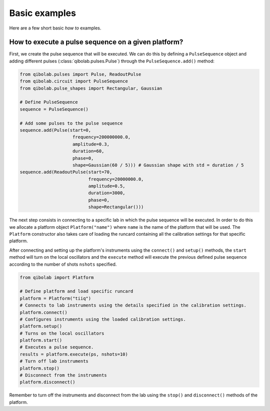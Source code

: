 Basic examples
==============

Here are a few short basic `how to` examples.

How to execute a pulse sequence on a given platform?
----------------------------------------------------

First, we create the pulse sequence that will be executed.
We can do this by defining a ``PulseSequence`` object and adding different
pulses (:class:`qibolab.pulses.Pulse`) through the ``PulseSequence.add()`` method:

.. code-block::  python

    from qibolab.pulses import Pulse, ReadoutPulse
    from qibolab.circuit import PulseSequence
    from qibolab.pulse_shapes import Rectangular, Gaussian

    # Define PulseSequence
    sequence = PulseSequence()

    # Add some pulses to the pulse sequence
    sequence.add(Pulse(start=0,
                        frequency=200000000.0,
                        amplitude=0.3,
                        duration=60,
                        phase=0,
                        shape=Gaussian(60 / 5))) # Gaussian shape with std = duration / 5
    sequence.add(ReadoutPulse(start=70,
                              frequency=20000000.0,
                              amplitude=0.5,
                              duration=3000,
                              phase=0,
                              shape=Rectangular()))

The next step consists in connecting to a specific lab in which
the pulse sequence will be executed. In order to do this we
allocate a platform  object ``Platform("name")`` where ``name`` is
the name of the platform that will be used. The ``Platform`` constructor
also takes care of loading the runcard containing all the calibration
settings for that specific platform.

After connecting and setting up the platform's instruments using the
``connect()`` and ``setup()`` methods, the ``start`` method will turn on
the local oscillators and the ``execute`` method will execute
the previous defined pulse sequence according to the number of shots ``nshots``
specified.

.. code-block::  python

    from qibolab import Platform

    # Define platform and load specific runcard
    platform = Platform("tiiq")
    # Connects to lab instruments using the details specified in the calibration settings.
    platform.connect()
    # Configures instruments using the loaded calibration settings.
    platform.setup()
    # Turns on the local oscillators
    platform.start()
    # Executes a pulse sequence.
    results = platform.execute(ps, nshots=10)
    # Turn off lab instruments
    platform.stop()
    # Disconnect from the instruments
    platform.disconnect()

Remember to turn off the instruments and disconnect from the lab using the
``stop()`` and ``disconnect()`` methods of the platform.